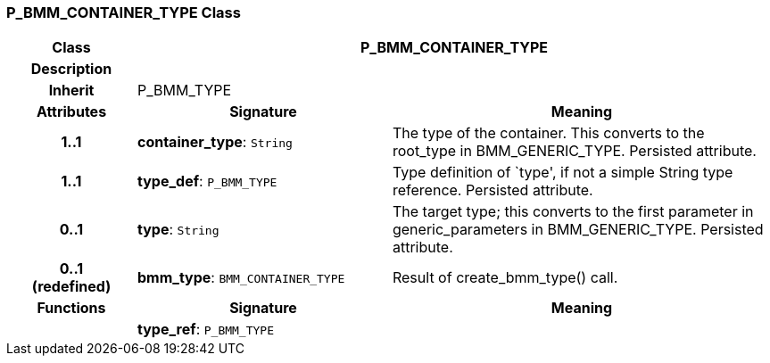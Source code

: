 === P_BMM_CONTAINER_TYPE Class

[cols="^1,2,3"]
|===
h|*Class*
2+^h|*P_BMM_CONTAINER_TYPE*

h|*Description*
2+a|

h|*Inherit*
2+|P_BMM_TYPE

h|*Attributes*
^h|*Signature*
^h|*Meaning*

h|*1..1*
|*container_type*: `String`
a|The type of the container. This converts to the root_type in BMM_GENERIC_TYPE. Persisted attribute.

h|*1..1*
|*type_def*: `P_BMM_TYPE`
a|Type definition of `type', if not a simple String type reference. Persisted attribute.

h|*0..1*
|*type*: `String`
a|The target type; this converts to the first parameter in generic_parameters in BMM_GENERIC_TYPE. Persisted attribute.

h|*0..1 +
(redefined)*
|*bmm_type*: `BMM_CONTAINER_TYPE`
a|Result of create_bmm_type() call.
h|*Functions*
^h|*Signature*
^h|*Meaning*

h|
|*type_ref*: `P_BMM_TYPE`
a|
|===
